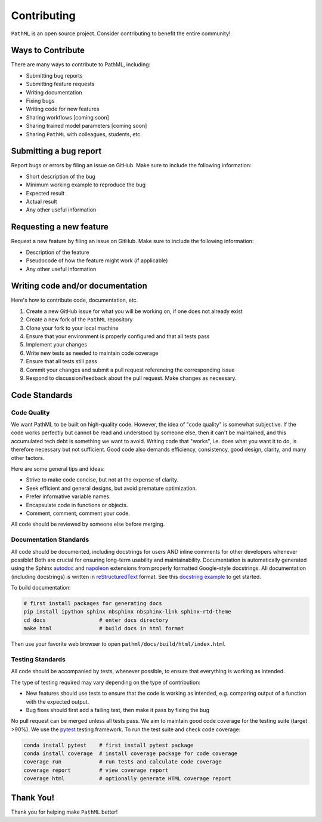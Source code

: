 Contributing
************

``PathML`` is an open source project. Consider contributing to benefit the entire community!

Ways to Contribute
==================
There are many ways to contribute to PathML, including:

* Submitting bug reports
* Submitting feature requests
* Writing documentation
* Fixing bugs
* Writing code for new features
* Sharing workflows [coming soon]
* Sharing trained model parameters [coming soon]
* Sharing ``PathML`` with colleagues, students, etc.


Submitting a bug report
=======================
Report bugs or errors by filing an issue on GitHub. Make sure to include the following information:

* Short description of the bug
* Minimum working example to reproduce the bug
* Expected result
* Actual result
* Any other useful information

Requesting a new feature
=========================
Request a new feature by filing an issue on GitHub. Make sure to include the following information:

* Description of the feature
* Pseudocode of how the feature might work (if applicable)
* Any other useful information

Writing code and/or documentation
==============================================
Here's how to contribute code, documentation, etc.

1. Create a new GitHub issue for what you will be working on, if one does not already exist
2. Create a new fork of the ``PathML`` repository
3. Clone your fork to your local machine
4. Ensure that your environment is properly configured and that all tests pass
5. Implement your changes
6. Write new tests as needed to maintain code coverage
7. Ensure that all tests still pass
8. Commit your changes and submit a pull request referencing the corresponding issue
9. Respond to discussion/feedback about the pull request. Make changes as necessary.

Code Standards
==============


Code Quality
------------

We want PathML to be built on high-quality code. However, the idea of "code quality" is somewhat subjective.
If the code works perfectly but cannot be read and understood by someone else, then it can't be maintained,
and this accumulated tech debt is something we want to avoid.
Writing code that "works", i.e. does what you want it to do, is therefore necessary but not sufficient.
Good code also demands efficiency, consistency, good design, clarity, and many other factors.

Here are some general tips and ideas:

- Strive to make code concise, but not at the expense of clarity.
- Seek efficient and general designs, but avoid premature optimization.
- Prefer informative variable names.
- Encapsulate code in functions or objects.
- Comment, comment, comment your code.

All code should be reviewed by someone else before merging.


Documentation Standards
-----------------------

All code should be documented, including docstrings for users AND inline comments for
other developers whenever possible! Both are crucial for ensuring long-term usability and maintainability.
Documentation is automatically generated using the Sphinx `autodoc`_ and `napoleon`_ extensions from
properly formatted Google-style docstrings.
All documentation (including docstrings) is written in `reStructuredText`_ format.
See this `docstring example`_ to get started.

To build documentation:

.. code-block::

    # first install packages for generating docs
    pip install ipython sphinx nbsphinx nbsphinx-link sphinx-rtd-theme
    cd docs                 # enter docs directory
    make html               # build docs in html format

Then use your favorite web browser to open ``pathml/docs/build/html/index.html``

Testing Standards
-----------------

All code should be accompanied by tests, whenever possible, to ensure that everything is working as intended.

The type of testing required may vary depending on the type of contribution:

- New features should use tests to ensure that the code is working as intended, e.g. comparing output of
  a function with the expected output.
- Bug fixes should first add a failing test, then make it pass by fixing the bug

No pull request can be merged unless all tests pass.
We aim to maintain good code coverage for the testing suite (target >90%).
We use the `pytest`_ testing framework.
To run the test suite and check code coverage:

.. code-block::

    conda install pytest    # first install pytest package
    conda install coverage  # install coverage package for code coverage
    coverage run            # run tests and calculate code coverage
    coverage report         # view coverage report
    coverage html           # optionally generate HTML coverage report


Thank You!
==========
Thank you for helping make ``PathML`` better!


.. _pytest: https://docs.pytest.org/en/stable/
.. _autodoc: https://www.sphinx-doc.org/en/master/usage/extensions/autodoc.html
.. _reStructuredText: https://www.sphinx-doc.org/en/master/usage/restructuredtext/basics.html
.. _docstring example: https://sphinxcontrib-napoleon.readthedocs.io/en/latest/example_google.html
.. _napoleon: https://www.sphinx-doc.org/en/master/usage/extensions/napoleon.html